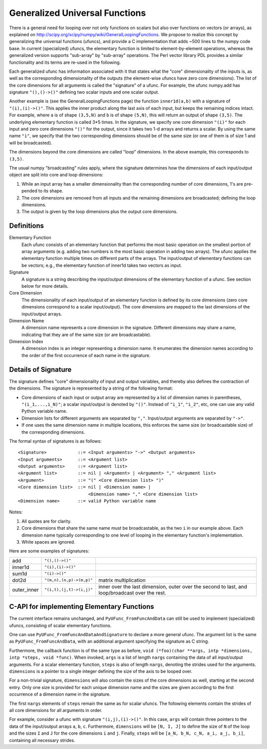===============================
Generalized Universal Functions
===============================

There is a general need for looping over not only functions on scalars
but also over functions on vectors (or arrays), as explained on
http://scipy.org/scipy/numpy/wiki/GeneralLoopingFunctions.  We propose
to realize this concept by generalizing the universal functions
(ufuncs), and provide a C implementation that adds ~500 lines
to the numpy code base.  In current (specialized) ufuncs, the elementary
function is limited to element-by-element operations, whereas the
generalized version supports "sub-array" by "sub-array" operations.
The Perl vector library PDL provides a similar functionality and its
terms are re-used in the following.

Each generalized ufunc has information associated with it that states
what the "core" dimensionality of the inputs is, as well as the
corresponding dimensionality of the outputs (the element-wise ufuncs
have zero core dimensions).  The list of the core dimensions for all
arguments is called the "signature" of a ufunc.  For example, the
ufunc numpy.add has signature ``"(),()->()"`` defining two scalar inputs
and one scalar output.

Another example is (see the GeneralLoopingFunctions page) the function
``inner1d(a,b)`` with a signature of ``"(i),(i)->()"``.  This applies the
inner product along the last axis of each input, but keeps the
remaining indices intact.  For example, where ``a`` is of shape ``(3,5,N)``
and ``b`` is of shape ``(5,N)``, this will return an output of shape ``(3,5)``.
The underlying elementary function is called 3*5 times.  In the
signature, we specify one core dimension ``"(i)"`` for each input and zero core
dimensions ``"()"`` for the output, since it takes two 1-d arrays and
returns a scalar.  By using the same name ``"i"``, we specify that the two
corresponding dimensions should be of the same size (or one of them is
of size 1 and will be broadcasted).

The dimensions beyond the core dimensions are called "loop" dimensions.  In
the above example, this corresponds to ``(3,5)``.

The usual numpy "broadcasting" rules apply, where the signature
determines how the dimensions of each input/output object are split
into core and loop dimensions:

#. While an input array has a smaller dimensionality than the corresponding
   number of core dimensions, 1's are pre-pended to its shape.
#. The core dimensions are removed from all inputs and the remaining
   dimensions are broadcasted; defining the loop dimensions.
#. The output is given by the loop dimensions plus the output core dimensions.



Definitions
-----------

Elementary Function
    Each ufunc consists of an elementary function that performs the
    most basic operation on the smallest portion of array arguments
    (e.g. adding two numbers is the most basic operation in adding two
    arrays).  The ufunc applies the elementary function multiple times
    on different parts of the arrays.  The input/output of elementary
    functions can be vectors; e.g., the elementary function of inner1d
    takes two vectors as input.

Signature
    A signature is a string describing the input/output dimensions of
    the elementary function of a ufunc.  See section below for more
    details.

Core Dimension
    The dimensionality of each input/output of an elementary function
    is defined by its core dimensions (zero core dimensions correspond
    to a scalar input/output).  The core dimensions are mapped to the
    last dimensions of the input/output arrays.

Dimension Name
    A dimension name represents a core dimension in the signature.
    Different dimensions may share a name, indicating that they are of
    the same size (or are broadcastable).

Dimension Index
    A dimension index is an integer representing a dimension name. It
    enumerates the dimension names according to the order of the first
    occurrence of each name in the signature.


Details of Signature
--------------------

The signature defines "core" dimensionality of input and output
variables, and thereby also defines the contraction of the
dimensions.  The signature is represented by a string of the
following format:

* Core dimensions of each input or output array are represented by a
  list of dimension names in parentheses, ``"(i_1,...,i_N)"``; a scalar 
  input/output is denoted by ``"()"``.  Instead of ``"i_1"``, ``"i_2"``,
  etc, one can use any valid Python variable name.
* Dimension lists for different arguments are separated by ``","``.
  Input/output arguments are separated by ``"->"``.
* If one uses the same dimension name in multiple locations, this
  enforces the same size (or broadcastable size) of the corresponding
  dimensions.  

The formal syntax of signatures is as follows::

    <Signature>            ::= <Input arguments> "->" <Output arguments>
    <Input arguments>      ::= <Argument list>
    <Output arguments>     ::= <Argument list>
    <Argument list>        ::= nil | <Argument> | <Argument> "," <Argument list>
    <Argument>             ::= "(" <Core dimension list> ")"
    <Core dimension list>  ::= nil | <Dimension name> |
                               <Dimension name> "," <Core dimension list>
    <Dimension name>       ::= valid Python variable name


Notes:

#. All quotes are for clarity.
#. Core dimensions that share the same name must be broadcastable, as
   the two ``i`` in our example above.  Each dimension name typically
   corresponding to one level of looping in the elementary function's
   implementation.
#. White spaces are ignored.

Here are some examples of signatures:

+-------------+--------------------------+-----------------------------------+
| add         | ``"(),()->()"``          |                                   |
+-------------+--------------------------+-----------------------------------+
| inner1d     | ``"(i),(i)->()"``        |                                   |
+-------------+--------------------------+-----------------------------------+
| sum1d       | ``"(i)->()"``            |                                   |
+-------------+--------------------------+-----------------------------------+
| dot2d       | ``"(m,n),(n,p)->(m,p)"`` | matrix multiplication             |
+-------------+--------------------------+-----------------------------------+
| outer_inner | ``"(i,t),(j,t)->(i,j)"`` | inner over the last dimension,    |
|             |                          | outer over the second to last,    |
|             |                          | and loop/broadcast over the rest. |
+-------------+--------------------------+-----------------------------------+

C-API for implementing Elementary Functions
-------------------------------------------

The current interface remains unchanged, and ``PyUFunc_FromFuncAndData``
can still be used to implement (specialized) ufuncs, consisting of
scalar elementary functions.

One can use ``PyUFunc_FromFuncAndDataAndSignature`` to declare a more
general ufunc.  The argument list is the same as
``PyUFunc_FromFuncAndData``, with an additional argument specifying the
signature as C string.

Furthermore, the callback function is of the same type as before,
``void (*foo)(char **args, intp *dimensions, intp *steps, void *func)``.
When invoked, ``args`` is a list of length ``nargs`` containing
the data of all input/output arguments.  For a scalar elementary
function, ``steps`` is also of length ``nargs``, denoting the strides used
for the arguments. ``dimensions`` is a pointer to a single integer
defining the size of the axis to be looped over.

For a non-trivial signature, ``dimensions`` will also contain the sizes
of the core dimensions as well, starting at the second entry.  Only
one size is provided for each unique dimension name and the sizes are
given according to the first occurrence of a dimension name in the
signature.

The first ``nargs`` elements of ``steps`` remain the same as for scalar
ufuncs.  The following elements contain the strides of all core
dimensions for all arguments in order.

For example, consider a ufunc with signature ``"(i,j),(i)->()"``.  In
this case, ``args`` will contain three pointers to the data of the
input/output arrays ``a``, ``b``, ``c``.  Furthermore, ``dimensions`` will be
``[N, I, J]`` to define the size of ``N`` of the loop and the sizes ``I`` and ``J``
for the core dimensions ``i`` and ``j``.  Finally, ``steps`` will be
``[a_N, b_N, c_N, a_i, a_j, b_i]``, containing all necessary strides.
